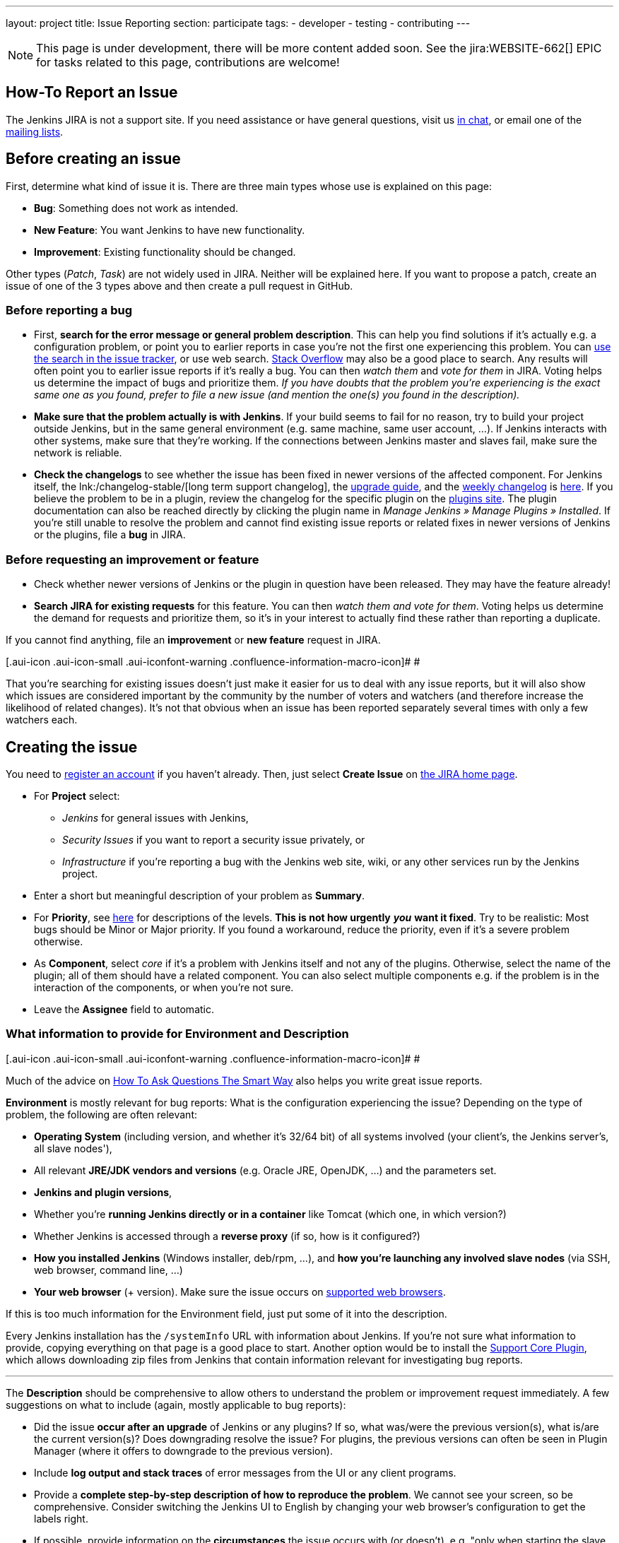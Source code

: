 ---
layout: project
title: Issue Reporting
section: participate
tags:
  - developer
  - testing
  - contributing
---

NOTE: This page is under development, there will be more content added soon.
See the jira:WEBSITE-662[] EPIC for tasks related to this page, contributions are welcome!

== How-To Report an Issue

The Jenkins JIRA is not a support site. If you need assistance or have
general questions, visit us https://jenkins.io/chat/[in chat], or email
one of the link:/mailing-lists[mailing lists].

[[Howtoreportanissue-Beforecreatinganissue]]
== Before creating an issue

First, determine what kind of issue it is. There are three main types
whose use is explained on this page:

* *Bug*: Something does not work as intended.
* *New Feature*: You want Jenkins to have new functionality.
* *Improvement*: Existing functionality should be changed.

Other types (_Patch_, _Task_) are not widely used in JIRA. Neither will
be explained here. If you want to propose a patch, create an issue of
one of the 3 types above and then create a pull request in GitHub.

[[Howtoreportanissue-Beforereportingabug]]
=== Before reporting a bug

* First, *search for the error message or general problem description*.
This can help you find solutions if it's actually e.g. a configuration
problem, or point you to earlier reports in case you're not the first
one experiencing this problem. You can
http://issues.jenkins-ci.org/secure/IssueNavigator.jspa[use the search
in the issue tracker], or use web search.
https://stackoverflow.com/tags/jenkins[Stack Overflow] may also be a
good place to search. Any results will often point you to earlier issue
reports if it's really a bug. You can then _watch them_ and _vote for
them_ in JIRA. Voting helps us determine the impact of bugs and
prioritize them. _If you have doubts that the problem you're
experiencing is the exact same one as you found, prefer to file a new
issue (and mention the one(s) you found in the description)._
* *Make sure that the problem actually is with Jenkins*. If your build
seems to fail for no reason, try to build your project outside Jenkins,
but in the same general environment (e.g. same machine, same user
account, ...). If Jenkins interacts with other systems, make sure that
they're working. If the connections between Jenkins master and slaves
fail, make sure the network is reliable.
* *Check the changelogs* to see whether the issue has been fixed in
newer versions of the affected component.
For Jenkins itself, the lnk:/changelog-stable/[long term support changelog], the link:/doc/upgrade-guide/[upgrade guide], and the link:/changelog/[weekly changelog] is http://jenkins-ci.org/changelog[here].
If you believe the problem to be in a plugin, review the changelog for the specific plugin on the link:https://plugins.jenkins.io/[plugins site].  The plugin documentation can also be reached
directly by clicking the plugin name in _Manage Jenkins » Manage Plugins » Installed_.
If you're still unable to resolve the problem and cannot find existing
issue reports or related fixes in newer versions of Jenkins or the
plugins, file a *bug* in JIRA.

[[Howtoreportanissue-Beforerequestinganimprovementorfeature]]
=== Before requesting an improvement or feature

* Check whether newer versions of Jenkins or the plugin in question have
been released. They may have the feature already!
* *Search JIRA for existing requests* for this feature. You can then
_watch them and vote for them_. Voting helps us determine the demand for
requests and prioritize them, so it's in your interest to actually find
these rather than reporting a duplicate.

If you cannot find anything, file an *improvement* or *new feature*
request in JIRA.

[.aui-icon .aui-icon-small .aui-iconfont-warning .confluence-information-macro-icon]#
#

That you're searching for existing issues doesn't just make it easier
for us to deal with any issue reports, but it will also show which
issues are considered important by the community by the number of voters
and watchers (and therefore increase the likelihood of related changes).
It's not that obvious when an issue has been reported separately several
times with only a few watchers each.

[[Howtoreportanissue-Creatingtheissue]]
== Creating the issue

You need to https://jenkins-ci.org/account/[register an account] if you
haven't already. Then, just select *Create Issue* on
https://issues.jenkins-ci.org/secure/Dashboard.jspa[the JIRA home page].

* For *Project* select:
** _Jenkins_ for general issues with Jenkins,
** _Security Issues_ if you want to report a security issue privately,
or
** _Infrastructure_ if you're reporting a bug with the Jenkins web site,
wiki, or any other services run by the Jenkins project.
* Enter a short but meaningful description of your problem as *Summary*.
* For *Priority*, see
https://issues.jenkins-ci.org/secure/ShowConstantsHelp.jspa?decorator=popup#PriorityLevels[here]
for descriptions of the levels. *This is not how urgently* *_you_* *want
it fixed*. Try to be realistic: Most bugs should be Minor or Major
priority. If you found a workaround, reduce the priority, even if it's a
severe problem otherwise.
* As *Component*, select _core_ if it's a problem with Jenkins itself
and not any of the plugins. Otherwise, select the name of the plugin;
all of them should have a related component. You can also select
multiple components e.g. if the problem is in the interaction of the
components, or when you're not sure.
* Leave the *Assignee* field to automatic.

[[Howtoreportanissue-WhatinformationtoprovideforEnvironmentandDescription]]
=== What information to provide for Environment and Description

[.aui-icon .aui-icon-small .aui-iconfont-warning .confluence-information-macro-icon]#
#

Much of the advice on
http://www.catb.org/esr/faqs/smart-questions.html[How To Ask Questions
The Smart Way] also helps you write great issue reports.

*Environment* is mostly relevant for bug reports: What is the
configuration experiencing the issue? Depending on the type of problem,
the following are often relevant:

* *Operating System* (including version, and whether it's 32/64 bit) of
all systems involved (your client's, the Jenkins server's, all slave
nodes'),
* All relevant *JRE/JDK vendors and versions* (e.g. Oracle JRE, OpenJDK,
...) and the parameters set.
* *Jenkins and plugin versions*,
* Whether you're *running Jenkins directly or in a container* like
Tomcat (which one, in which version?)
* Whether Jenkins is accessed through a *reverse proxy* (if so, how is
it configured?)
* *How you installed Jenkins* (Windows installer, deb/rpm, ...), and
*how you're launching any involved slave nodes* (via SSH, web browser,
command line, ...)
* *Your web browser* (+ version). Make sure the issue occurs on
https://wiki.jenkins.io/display/JENKINS/Browser+Compatibility+Matrix[supported
web browsers].

If this is too much information for the Environment field, just put some
of it into the description.

Every Jenkins installation has the `+/systemInfo+` URL with information
about Jenkins. If you're not sure what information to provide, copying
everything on that page is a good place to start. Another option would
be to install the
https://wiki.jenkins.io/display/JENKINS/Support+Core+Plugin[Support Core
Plugin], which allows downloading zip files from Jenkins that contain
information relevant for investigating bug reports.

'''''

The *Description* should be comprehensive to allow others to understand
the problem or improvement request immediately. A few suggestions on
what to include (again, mostly applicable to bug reports):

* Did the issue *occur after an upgrade* of Jenkins or any plugins? If
so, what was/were the previous version(s), what is/are the current
version(s)? Does downgrading resolve the issue? For plugins, the
previous versions can often be seen in Plugin Manager (where it offers
to downgrade to the previous version).
* Include *log output and stack traces* of error messages from the UI or
any client programs.
* Provide a *complete step-by-step description of how to reproduce the
problem*. We cannot see your screen, so be comprehensive. Consider
switching the Jenkins UI to English by changing your web browser's
configuration to get the labels right.
* If possible, provide information on the *circumstances* the issue
occurs with (or doesn't), e.g. "only when starting the slave via SSH",
"only when using Tomcat as container", etc. – this may be some work, but
it'll make reproducing and fixing the issue much easier!
* Does the issue occur with a new Jenkins installation not reusing any
old configuration or data? *Try to reproduce the problem with a pristine
Jenkins installation* with as little customization as possible.
* If the problem occurs in *interaction with other systems* (e.g. SCM),
include their version and other relevant configuration.
* If the Jenkins UI no longer responds, *get a thread dump* using e.g.
(on Linux) `+kill -3 <Jenkins PID>+` or `+jstack -l <Jenkins PID>+`.

[[Howtoreportanissue-Aftercreatingtheissue]]
== After creating the issue

Once you've created an issue, make sure to *respond to requests for
additional information* in a timely manner, otherwise your issue may be
resolved as Incomplete.

If you reported a regression in Jenkins (i.e. a bug that appeared after
updating Jenkins itself), consider
http://jenkins-ci.org/changelog[leaving *community feedback* on the
changelog] to let others know about it.

*Keep the issue updated*. This includes, for example:

* If you find additional information that may be relevant to the issue,
add it to the issue description or write a comment.
* If it turns out that the bug you reported was actually something else,
resolve it. (If you only found a workaround, don't resolve it yet.)
* If newer Jenkins versions no longer are affected by the issue, or
implemented the feature you requested, make sure to mark your issue as
Fixed. This can happen e.g. if there were other reports on the issue, or
developers noticed it on their own.
